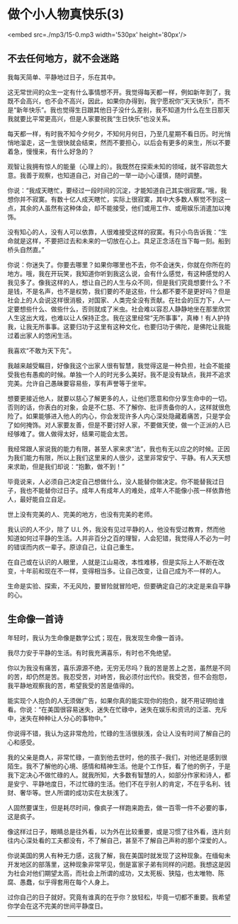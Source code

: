 * 做个小人物真快乐(3)

<embed src=./mp3/15-0.mp3 width='530px' height='80px'/>

** 不去任何地方，就不会迷路
:PROPERTIES:
:CUSTOM_ID: 不去任何地方就不会迷路
:END:
我每天简单、平静地过日子，乐在其中。

这无常世间的众生一定有什么事情想不开。我觉得每天都一样，例如新年到了，我既不会高兴，也不会不高兴，因此，如果你办得到，我宁愿祝你“天天快乐”，而不是“新年快乐”。我也觉得生日跟其他日子没什么差别，我不知道为什么在生日那天我就要比平常更高兴，但是人家要祝我“生日快乐”也没关系。

每天都一样，有时我不知今夕何夕，不知何月何日，乃至几星期不看日历。时光悄悄地溜走，这一生很快就会结束，然而不要担心，以后会有更多的来生，所以不要着急，慢慢来，有什么好急的？

观智让我拥有惊人的能量（心理上的）。我既然在探索未知的领域，就不容疏忽大意。我善于观察，也知道自己，对自己的一举一动小心谨慎，随时调整。

你说：“我成天瞎忙，要经过一段时间的沉淀，才能知道自己其实很寂寞。”哦，我想你并不寂寞。有数十亿人成天瞎忙，实际上很寂寞，其中大多数人察觉不到这一点，其余的人虽然有这种体会，却不能接受，他们或用工作、或用娱乐消遣加以掩饰。

没有知心的人，没有人可以依靠，人很难接受这样的寂寞。有只小鸟告诉我：“生命就是这样，不要把过去和未来的一切放在心上。具足正念活在当下每一刻。船到桥头自然直。”

你说：你迷失了。你要去哪里？如果你哪里也不去，你不会迷失，你就在你所在的地方。哦，我在开玩笑，我知道你听到我这么说，会有什么感觉，有这种感觉的人我见多了。像我这样的人，想让自己的人生与众不同，但是我们究竟想要什么？不是钱，不是名声，也不是权势，我们要的不是这些，什么都不要不是更好吗？但是社会上的人会说这样很消极，对国家、人类完全没有贡献。在社会的压力下，人一定要想些什么、做些什么，否则就成了米虫。社会难以容忍人静静地坐在那里欣赏人生这出大戏，也难以让人保持正念。我在这里经常“无所事事”，真棒！有人护持我，让我无所事事。这要归功于这里有这种文化，也要归功于佛陀，是佛陀让我能过着出家人的悠闲生活。

我喜欢“不敢为天下先"。

我越来越受瞩目，好像我这个出家人很有智慧，我觉得这是一种负担，社会不能接受我也有愚痴的时候。单独一个人的时光多么美好。我不是没有缺点，我并不追求完美。允许自己愚昧要容易些，享有声誉等于坐牢。

想要更接近他人，就要以慈心了解更多的人，让他们愿意和你分享生命中的一切。否则的话，你表白的对象，会是不仁慈、不了解你、批评责备你的人，这样就很危险了。如果能够进入他人的内心，你会发现许多人内心深处隐藏着痛苦，只是学会了如何掩饰。对人家要友善，但是不要讨好人家，不要做天使，做一个正派的人已经够难了。做人做得太好，结果可能会太苦。

我经常跟人家说我的能力有限，甚至人家来求“法”，我也有无以应之的时候。正因为我们能力有限，所以上我们这里来的人很少，这里非常安宁、平静。有人天天想来求助，但是我们却说：“抱歉，做不到！”

毕竟说来，人必须自己决定自己想做什么，没人能替你做决定。你不能替我过日子，我也不能替你过日子。成年人有成年人的难处，成年人不能像小孩一样依靠他人，最好能自立自足。

世上没有完美的人、完美的地方，也没有完美的老师。

我认识的人不少，除了 U.L
外，我没有见过平静的人，他没有受过教育，然而他知道如何过平静的生活。人并非百分之百的理智，人会犯错，我觉得人不必为一时的错误而内疚一辈子。原谅自己，让自己重生。

在自己或在认识的人眼里，人就是江山易改，本性难移，但是实际上人不断在改变，十年前和现在不一样，变得相当多。让自己改变，让自己成为不一样的人。

生命是实验、探索，不无风险，要冒险就冒险吧，但要确定自己的决定是来自平静的心。

[[./img/15-0.jpeg]]

** 生命像一首诗
:PROPERTIES:
:CUSTOM_ID: 生命像一首诗
:END:
年轻时，我认为生命像是数学公式；现在，我发现生命像一首诗。

我尽力安于平静的生活。有时我充满喜乐，有时也不免绝望。

你以为我没有痛苦，喜乐源源不绝，无穷无尽吗？我的苦是苦上之苦，虽然是不同的苦，却仍然是苦。我忍受苦，对峙苦，我必须付出代价。我受苦，但不会抱怨，我平静地观察我的苦，希望我受的苦是值得的。

能实现个人抱负的人无须做广告，如果你真的能实现你的抱负，就不用证明给谁看。你说：“在美国很容易迷失，迷失在忙碌中，迷失在娱乐和资讯的泛滥、充斥中，迷失在种种让人分心的事物中。”

你说得不错，我认为这非常危险，忙碌的生活很肤浅，会让人没有时间了解自己的心和感受。

我的父亲是商人，非常忙碌，一直到他去世时，他的孩子-我们，对他还是感到很陌生。我不了解他的心境、感情和精神生活。他是个工作狂，看了他的例子，于是我下定决心不做忙碌的人。就我所知，大多数有智慧的人，如部分作家和诗人，都是安宁、平静地度日，不过忙碌的生活。他们不在乎别人的肯定，不在乎名利、钱财、奢华等。世人所谓的成功实在太肤浅了。

人固然要谋生，但是耗尽时间，像疯子一样跑来跑去，做一百零一件不必要的事，这是疯子。

像这样过日子，眼睛总是往外看，以为外在比较重要，或是习惯了往外看，连片刻往内心深处看的工夫都没有，不了解自己，甚至不了解自己声称的那个深爱的人。

你说美国的男人有种无力感，这我了解，我在美国时就发现了这种现象。在缅甸未开发地区的部落里，这种现象非常罕见，倒是富家子弟有同样的问题。我想这是因为社会对他们期望太高，而社会上所谓的成功，又太死板、狭隘，也太唯物、陈腐、愚蠢，似乎得套用在每个人身上。

过你自己的日子就好。究竟有谁真的在乎你？放轻松，毕竟一切都不重要。我希望你学会在这不完美的世间平静度日。

--------------

